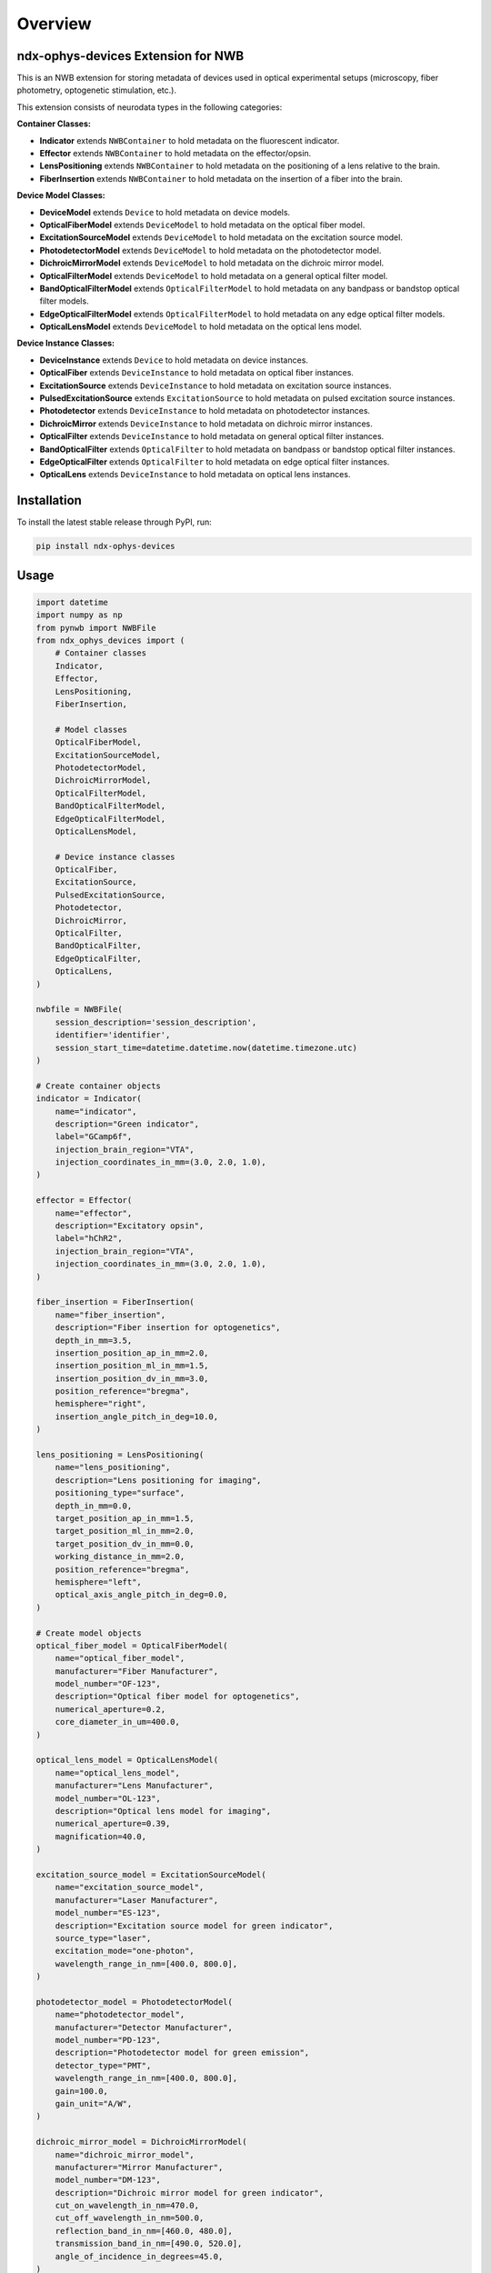 Overview
========

ndx-ophys-devices Extension for NWB
-----------------------------------

This is an NWB extension for storing metadata of devices used in optical experimental setups (microscopy, fiber photometry, optogenetic stimulation, etc.).

This extension consists of neurodata types in the following categories:

**Container Classes:**

- **Indicator** extends ``NWBContainer`` to hold metadata on the fluorescent indicator.
- **Effector** extends ``NWBContainer`` to hold metadata on the effector/opsin.
- **LensPositioning** extends ``NWBContainer`` to hold metadata on the positioning of a lens relative to the brain.
- **FiberInsertion** extends ``NWBContainer`` to hold metadata on the insertion of a fiber into the brain.

**Device Model Classes:**

- **DeviceModel** extends ``Device`` to hold metadata on device models.
- **OpticalFiberModel** extends ``DeviceModel`` to hold metadata on the optical fiber model.
- **ExcitationSourceModel** extends ``DeviceModel`` to hold metadata on the excitation source model.
- **PhotodetectorModel** extends ``DeviceModel`` to hold metadata on the photodetector model.
- **DichroicMirrorModel** extends ``DeviceModel`` to hold metadata on the dichroic mirror model.
- **OpticalFilterModel** extends ``DeviceModel`` to hold metadata on a general optical filter model.
- **BandOpticalFilterModel** extends ``OpticalFilterModel`` to hold metadata on any bandpass or bandstop optical filter models.
- **EdgeOpticalFilterModel** extends ``OpticalFilterModel`` to hold metadata on any edge optical filter models.
- **OpticalLensModel** extends ``DeviceModel`` to hold metadata on the optical lens model.

**Device Instance Classes:**

- **DeviceInstance** extends ``Device`` to hold metadata on device instances.
- **OpticalFiber** extends ``DeviceInstance`` to hold metadata on optical fiber instances.
- **ExcitationSource** extends ``DeviceInstance`` to hold metadata on excitation source instances.
- **PulsedExcitationSource** extends ``ExcitationSource`` to hold metadata on pulsed excitation source instances.
- **Photodetector** extends ``DeviceInstance`` to hold metadata on photodetector instances.
- **DichroicMirror** extends ``DeviceInstance`` to hold metadata on dichroic mirror instances.
- **OpticalFilter** extends ``DeviceInstance`` to hold metadata on general optical filter instances.
- **BandOpticalFilter** extends ``OpticalFilter`` to hold metadata on bandpass or bandstop optical filter instances.
- **EdgeOpticalFilter** extends ``OpticalFilter`` to hold metadata on edge optical filter instances.
- **OpticalLens** extends ``DeviceInstance`` to hold metadata on optical lens instances.

Installation
------------

To install the latest stable release through PyPI, run:

.. code-block:: bash

    pip install ndx-ophys-devices

Usage
-----

.. code-block:: python

    import datetime
    import numpy as np
    from pynwb import NWBFile
    from ndx_ophys_devices import (
        # Container classes
        Indicator,
        Effector,
        LensPositioning,
        FiberInsertion,
        
        # Model classes
        OpticalFiberModel,
        ExcitationSourceModel,
        PhotodetectorModel,
        DichroicMirrorModel,
        OpticalFilterModel,
        BandOpticalFilterModel,
        EdgeOpticalFilterModel,
        OpticalLensModel,
        
        # Device instance classes
        OpticalFiber,
        ExcitationSource,
        PulsedExcitationSource,
        Photodetector,
        DichroicMirror,
        OpticalFilter,
        BandOpticalFilter,
        EdgeOpticalFilter,
        OpticalLens,
    )

    nwbfile = NWBFile(
        session_description='session_description',
        identifier='identifier',
        session_start_time=datetime.datetime.now(datetime.timezone.utc)
    )

    # Create container objects
    indicator = Indicator(
        name="indicator",
        description="Green indicator",
        label="GCamp6f",
        injection_brain_region="VTA",
        injection_coordinates_in_mm=(3.0, 2.0, 1.0),
    )

    effector = Effector(
        name="effector",
        description="Excitatory opsin",
        label="hChR2",
        injection_brain_region="VTA",
        injection_coordinates_in_mm=(3.0, 2.0, 1.0),
    )

    fiber_insertion = FiberInsertion(
        name="fiber_insertion",
        description="Fiber insertion for optogenetics",
        depth_in_mm=3.5,
        insertion_position_ap_in_mm=2.0,
        insertion_position_ml_in_mm=1.5,
        insertion_position_dv_in_mm=3.0,
        position_reference="bregma",
        hemisphere="right",
        insertion_angle_pitch_in_deg=10.0,
    )

    lens_positioning = LensPositioning(
        name="lens_positioning",
        description="Lens positioning for imaging",
        positioning_type="surface",
        depth_in_mm=0.0,
        target_position_ap_in_mm=1.5,
        target_position_ml_in_mm=2.0,
        target_position_dv_in_mm=0.0,
        working_distance_in_mm=2.0,
        position_reference="bregma",
        hemisphere="left",
        optical_axis_angle_pitch_in_deg=0.0,
    )

    # Create model objects
    optical_fiber_model = OpticalFiberModel(
        name="optical_fiber_model",
        manufacturer="Fiber Manufacturer",
        model_number="OF-123",
        description="Optical fiber model for optogenetics",
        numerical_aperture=0.2,
        core_diameter_in_um=400.0,
    )

    optical_lens_model = OpticalLensModel(
        name="optical_lens_model",
        manufacturer="Lens Manufacturer",
        model_number="OL-123",
        description="Optical lens model for imaging",
        numerical_aperture=0.39,
        magnification=40.0,
    )

    excitation_source_model = ExcitationSourceModel(
        name="excitation_source_model",
        manufacturer="Laser Manufacturer",
        model_number="ES-123",
        description="Excitation source model for green indicator",
        source_type="laser",
        excitation_mode="one-photon",
        wavelength_range_in_nm=[400.0, 800.0],
    )

    photodetector_model = PhotodetectorModel(
        name="photodetector_model",
        manufacturer="Detector Manufacturer",
        model_number="PD-123",
        description="Photodetector model for green emission",
        detector_type="PMT",
        wavelength_range_in_nm=[400.0, 800.0],
        gain=100.0,
        gain_unit="A/W",
    )

    dichroic_mirror_model = DichroicMirrorModel(
        name="dichroic_mirror_model",
        manufacturer="Mirror Manufacturer",
        model_number="DM-123",
        description="Dichroic mirror model for green indicator",
        cut_on_wavelength_in_nm=470.0,
        cut_off_wavelength_in_nm=500.0,
        reflection_band_in_nm=[460.0, 480.0],
        transmission_band_in_nm=[490.0, 520.0],
        angle_of_incidence_in_degrees=45.0,
    )

    band_optical_filter_model = BandOpticalFilterModel(
        name="band_optical_filter_model",
        manufacturer="Filter Manufacturer",
        model_number="BOF-123",
        description="Band optical filter model for green indicator",
        filter_type="Bandpass",
        center_wavelength_in_nm=480.0,
        bandwidth_in_nm=30.0,  # 480±15nm
    )

    edge_optical_filter_model = EdgeOpticalFilterModel(
        name="edge_optical_filter_model",
        manufacturer="Filter Manufacturer",
        model_number="EOF-123",
        description="Edge optical filter model for green indicator",
        filter_type="Longpass",
        cut_wavelength_in_nm=585.0,
        slope_in_percent_cut_wavelength=1.0,
        slope_starting_transmission_in_percent=10.0,
        slope_ending_transmission_in_percent=80.0,
    )

    # Create device instances
    optical_fiber = OpticalFiber(
        name="optical_fiber",
        description="Optical fiber for optogenetics",
        serial_number="OF-SN-123456",
        model=optical_fiber_model,
        fiber_insertion=fiber_insertion,
    )

    optical_lens = OpticalLens(
        name="optical_lens",
        description="Optical lens for imaging",
        serial_number="OL-SN-123456",
        model=optical_lens_model,
        lens_positioning=lens_positioning,
    )

    excitation_source = ExcitationSource(
        name="excitation_source",
        description="Excitation source for green indicator",
        serial_number="ES-SN-123456",
        model=excitation_source_model,
        power_in_W=0.7,
        intensity_in_W_per_m2=0.005,
        exposure_time_in_s=2.51e-13,
    )

    pulsed_excitation_source = PulsedExcitationSource(
        name="pulsed_excitation_source",
        description="Pulsed excitation source for red indicator",
        serial_number="PES-SN-123456",
        model=excitation_source_model,
        peak_power_in_W=0.7,
        peak_pulse_energy_in_J=0.7,
        intensity_in_W_per_m2=0.005,
        exposure_time_in_s=2.51e-13,
        pulse_rate_in_Hz=2.0e6,
    )

    photodetector = Photodetector(
        name="photodetector",
        description="Photodetector for green emission",
        serial_number="PD-SN-123456",
        model=photodetector_model,
    )

    dichroic_mirror = DichroicMirror(
        name="dichroic_mirror",
        description="Dichroic mirror for green indicator",
        serial_number="DM-SN-123456",
        model=dichroic_mirror_model,
    )

    band_optical_filter = BandOpticalFilter(
        name="band_optical_filter",
        description="Band optical filter for green indicator",
        serial_number="BOF-SN-123456",
        model=band_optical_filter_model,
    )

    edge_optical_filter = EdgeOpticalFilter(
        name="edge_optical_filter",
        description="Edge optical filter for green indicator",
        serial_number="EOF-SN-123456",
        model=edge_optical_filter_model,
    )

    # Add objects to the NWBFile
    nwbfile.add_device(optical_fiber_model)
    nwbfile.add_device(optical_lens_model)
    nwbfile.add_device(excitation_source_model)
    nwbfile.add_device(photodetector_model)
    nwbfile.add_device(dichroic_mirror_model)
    nwbfile.add_device(band_optical_filter_model)
    nwbfile.add_device(edge_optical_filter_model)
    
    nwbfile.add_device(optical_fiber)
    nwbfile.add_device(optical_lens)
    nwbfile.add_device(excitation_source)
    nwbfile.add_device(pulsed_excitation_source)
    nwbfile.add_device(photodetector)
    nwbfile.add_device(dichroic_mirror)
    nwbfile.add_device(band_optical_filter)
    nwbfile.add_device(edge_optical_filter)
